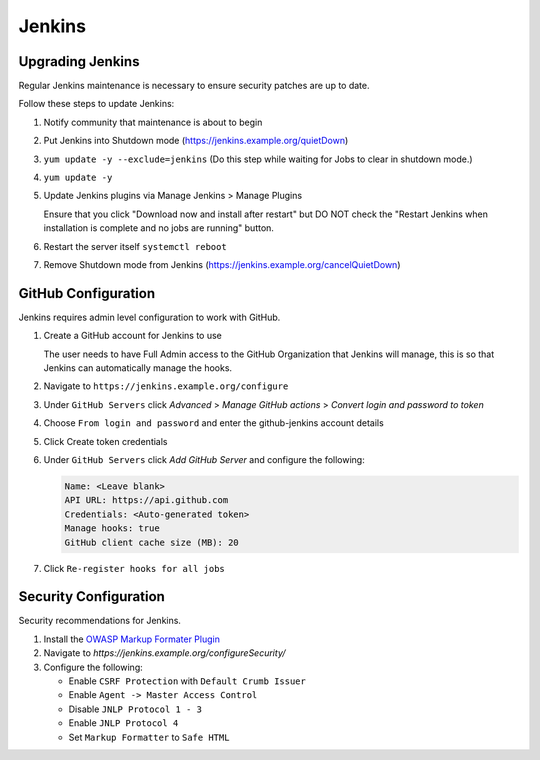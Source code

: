.. _jenkins-infra:

#######
Jenkins
#######

.. _jenkins-upgrade:

Upgrading Jenkins
=================

Regular Jenkins maintenance is necessary to ensure security patches are up to
date.

Follow these steps to update Jenkins:

#. Notify community that maintenance is about to begin
#. Put Jenkins into Shutdown mode
   (https://jenkins.example.org/quietDown)
#. ``yum update -y --exclude=jenkins``
   (Do this step while waiting for Jobs to clear in shutdown mode.)
#. ``yum update -y``
#. Update Jenkins plugins via Manage Jenkins > Manage Plugins

   Ensure that you click "Download now and install after restart" but DO NOT
   check the "Restart Jenkins when installation is complete and no jobs are
   running" button.

#. Restart the server itself ``systemctl reboot``
#. Remove Shutdown mode from Jenkins
   (https://jenkins.example.org/cancelQuietDown)

.. _jenkins-github:

GitHub Configuration
====================

Jenkins requires admin level configuration to work with GitHub.

#. Create a GitHub account for Jenkins to use

   The user needs to have Full Admin access to the GitHub Organization that
   Jenkins will manage, this is so that Jenkins can automatically manage the
   hooks.

#. Navigate to ``https://jenkins.example.org/configure``
#. Under ``GitHub Servers`` click *Advanced* >
   *Manage GitHub actions* > *Convert login and password to token*
#. Choose ``From login and password`` and enter the github-jenkins account details
#. Click Create token credentials
#. Under ``GitHub Servers`` click *Add GitHub Server* and configure the following:

   .. code-block:: none

      Name: <Leave blank>
      API URL: https://api.github.com
      Credentials: <Auto-generated token>
      Manage hooks: true
      GitHub client cache size (MB): 20

#. Click ``Re-register hooks for all jobs``

.. _jenkins-security:

Security Configuration
======================

Security recommendations for Jenkins.

#. Install the `OWASP Markup Formater Plugin
   <https://wiki.jenkins.io/display/JENKINS/OWASP+Markup+Formatter+Plugin+("Safe+HTML"+formatter)>`_
#. Navigate to `https://jenkins.example.org/configureSecurity/`
#. Configure the following:

   * Enable ``CSRF Protection`` with ``Default Crumb Issuer``
   * Enable ``Agent -> Master Access Control``
   * Disable ``JNLP Protocol 1 - 3``
   * Enable ``JNLP Protocol 4``
   * Set ``Markup Formatter`` to ``Safe HTML``
